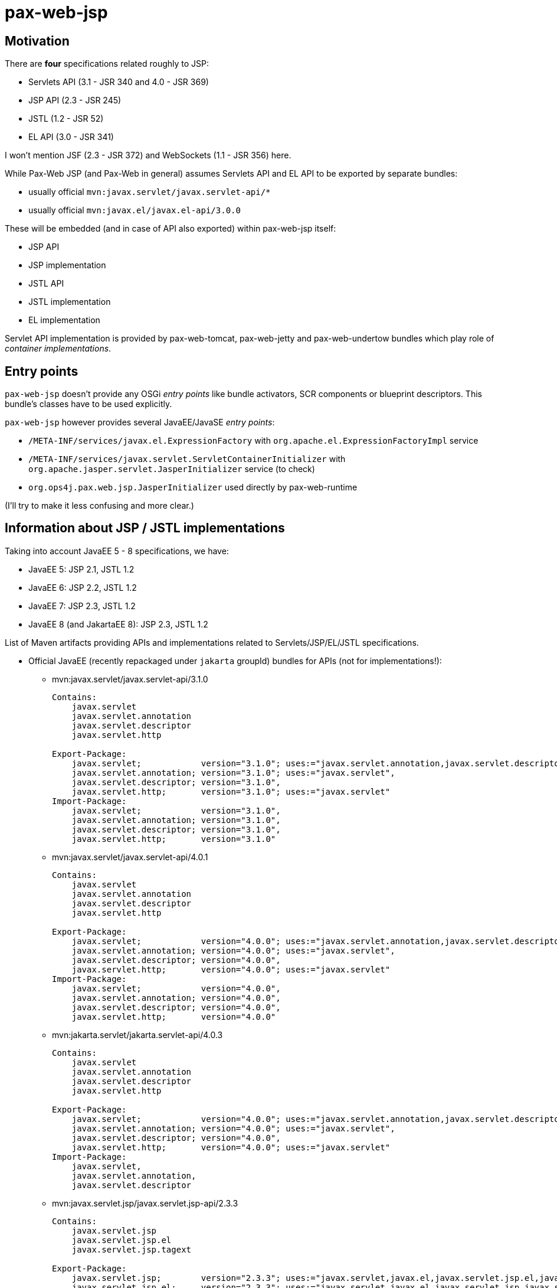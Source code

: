 = pax-web-jsp

== Motivation

There are *four* specifications related roughly to JSP:

* Servlets API (3.1 - JSR 340 and 4.0 - JSR 369)
* JSP API (2.3 - JSR 245)
* JSTL (1.2 - JSR 52)
* EL API (3.0 - JSR 341)

I won't mention JSF (2.3 - JSR 372) and WebSockets (1.1 - JSR 356) here.

While Pax-Web JSP (and Pax-Web in general) assumes Servlets API and EL API to be exported by separate bundles:

* usually official `mvn:javax.servlet/javax.servlet-api/*`
* usually official `mvn:javax.el/javax.el-api/3.0.0`

These will be embedded (and in case of API also exported) within pax-web-jsp itself:

* JSP API
* JSP implementation
* JSTL API
* JSTL implementation
* EL implementation

Servlet API implementation is provided by pax-web-tomcat, pax-web-jetty and pax-web-undertow bundles which play role of _container implementations_.

== Entry points

`pax-web-jsp` doesn't provide any OSGi _entry points_ like bundle activators, SCR components or blueprint descriptors. This bundle's classes have to be used explicitly.

`pax-web-jsp` however provides several JavaEE/JavaSE _entry points_:

* `/META-INF/services/javax.el.ExpressionFactory` with `org.apache.el.ExpressionFactoryImpl` service
* `/META-INF/services/javax.servlet.ServletContainerInitializer` with `org.apache.jasper.servlet.JasperInitializer` service (to check)
* `org.ops4j.pax.web.jsp.JasperInitializer` used directly by pax-web-runtime

(I'll try to make it less confusing and more clear.)

== Information about JSP / JSTL implementations

Taking into account JavaEE 5 - 8 specifications, we have:

* JavaEE 5: JSP 2.1, JSTL 1.2
* JavaEE 6: JSP 2.2, JSTL 1.2
* JavaEE 7: JSP 2.3, JSTL 1.2
* JavaEE 8 (and JakartaEE 8): JSP 2.3, JSTL 1.2

List of Maven artifacts providing APIs and implementations related to Servlets/JSP/EL/JSTL specifications.

* Official JavaEE (recently repackaged under `jakarta` groupId) bundles for APIs (not for implementations!):
** mvn:javax.servlet/javax.servlet-api/3.1.0
+
[options=nowrap]
----
Contains:
    javax.servlet
    javax.servlet.annotation
    javax.servlet.descriptor
    javax.servlet.http

Export-Package:
    javax.servlet;            version="3.1.0"; uses:="javax.servlet.annotation,javax.servlet.descriptor",
    javax.servlet.annotation; version="3.1.0"; uses:="javax.servlet",
    javax.servlet.descriptor; version="3.1.0",
    javax.servlet.http;       version="3.1.0"; uses:="javax.servlet"
Import-Package:
    javax.servlet;            version="3.1.0",
    javax.servlet.annotation; version="3.1.0",
    javax.servlet.descriptor; version="3.1.0",
    javax.servlet.http;       version="3.1.0"
----
** mvn:javax.servlet/javax.servlet-api/4.0.1
+
[options=nowrap]
----
Contains:
    javax.servlet
    javax.servlet.annotation
    javax.servlet.descriptor
    javax.servlet.http

Export-Package:
    javax.servlet;            version="4.0.0"; uses:="javax.servlet.annotation,javax.servlet.descriptor",
    javax.servlet.annotation; version="4.0.0"; uses:="javax.servlet",
    javax.servlet.descriptor; version="4.0.0",
    javax.servlet.http;       version="4.0.0"; uses:="javax.servlet"
Import-Package:
    javax.servlet;            version="4.0.0",
    javax.servlet.annotation; version="4.0.0",
    javax.servlet.descriptor; version="4.0.0",
    javax.servlet.http;       version="4.0.0"
----
** mvn:jakarta.servlet/jakarta.servlet-api/4.0.3
+
[options=nowrap]
----
Contains:
    javax.servlet
    javax.servlet.annotation
    javax.servlet.descriptor
    javax.servlet.http

Export-Package:
    javax.servlet;            version="4.0.0"; uses:="javax.servlet.annotation,javax.servlet.descriptor",
    javax.servlet.annotation; version="4.0.0"; uses:="javax.servlet",
    javax.servlet.descriptor; version="4.0.0",
    javax.servlet.http;       version="4.0.0"; uses:="javax.servlet"
Import-Package:
    javax.servlet,
    javax.servlet.annotation,
    javax.servlet.descriptor
----
** mvn:javax.servlet.jsp/javax.servlet.jsp-api/2.3.3
+
[options=nowrap]
----
Contains:
    javax.servlet.jsp
    javax.servlet.jsp.el
    javax.servlet.jsp.tagext

Export-Package:
    javax.servlet.jsp;        version="2.3.3"; uses:="javax.servlet,javax.el,javax.servlet.jsp.el,javax.servlet.jsp.tagext,javax.servlet.http"
    javax.servlet.jsp.el;     version="2.3.3"; uses:="javax.servlet,javax.el,javax.servlet.jsp,javax.servlet.http",
    javax.servlet.jsp.tagext; version="2.3.3"; uses:="javax.servlet.jsp",
Import-Package:
    javax.el,
    javax.servlet,
    javax.servlet.http,
    javax.servlet.jsp;        version="2.3.3",
    javax.servlet.jsp.el;     version="2.3.3",
    javax.servlet.jsp.tagext; version="2.3.3"
----
** mvn:jakarta.servlet.jsp/jakarta.servlet.jsp-api/2.3.6
+
[options=nowrap]
----
Contains:
    javax.servlet.jsp
    javax.servlet.jsp.el
    javax.servlet.jsp.tagext

Export-Package:
    javax.servlet.jsp;        version="2.3.6"; uses:="javax.servlet,javax.el,javax.servlet.jsp.el,javax.servlet.jsp.tagext,javax.servlet.http",
    javax.servlet.jsp.el;     version="2.3.6"; uses:="javax.servlet,javax.el,javax.servlet.jsp,javax.servlet.http",
    javax.servlet.jsp.tagext; version="2.3.6"; uses:="javax.servlet.jsp"
Import-Package:
    javax.el,
    javax.servlet,
    javax.servlet.http,
    javax.servlet.jsp;        version="2.3.6",
    javax.servlet.jsp.el;     version="2.3.6",
    javax.servlet.jsp.tagext; version="2.3.6"
----
** mvn:javax.servlet.jsp.jstl/javax.servlet.jsp.jstl-api/1.2.2
+
[options=nowrap]
----
Contains:
    javax.servlet.jsp.jstl.core
    javax.servlet.jsp.jstl.fmt
    javax.servlet.jsp.jstl.sql
    javax.servlet.jsp.jstl.tlv

Export-Package:
    javax.servlet.jsp.jstl.core; version="1.2.2"; uses:="javax.servlet,javax.el,javax.servlet.jsp.tagext,javax.servlet.jsp,javax.servlet.http",
    javax.servlet.jsp.jstl.fmt;  version="1.2.2"; uses:="javax.servlet,javax.servlet.jsp.jstl.core,javax.servlet.jsp,javax.servlet.http",
    javax.servlet.jsp.jstl.sql;  version="1.2.2",
    javax.servlet.jsp.jstl.tlv;  version="1.2.2"; uses:="javax.xml.parsers,javax.servlet.jsp.tagext,org.xml.sax.helpers,org.xml.sax"
Import-Package:
    javax.el,
    javax.servlet,
    javax.servlet.http,
    javax.servlet.jsp,
    javax.servlet.jsp.jstl.core; version="1.2.2",
    javax.servlet.jsp.jstl.fmt;  version="1.2.2",
    javax.servlet.jsp.jstl.sql;  version="1.2.2",
    javax.servlet.jsp.jstl.tlv;  version="1.2.2",
    javax.servlet.jsp.tagext,
    javax.xml.parsers,
    org.xml.sax,
    org.xml.sax.helpers
----
** mvn:jakarta.servlet.jsp.jstl/jakarta.servlet.jsp.jstl-api/1.2.7
+
[options=nowrap]
----
Contains:
    javax.servlet.jsp.jstl.core
    javax.servlet.jsp.jstl.fmt
    javax.servlet.jsp.jstl.sql
    javax.servlet.jsp.jstl.tlv

Export-Package:
    javax.servlet.jsp.jstl.core; version="1.2.7";uses:="javax.servlet,javax.servlet.http,javax.servlet.jsp.tagext,javax.el,javax.servlet.jsp",
    javax.servlet.jsp.jstl.fmt;  version="1.2.7";uses:="javax.servlet,javax.servlet.jsp.jstl.core,javax.servlet.http,javax.servlet.jsp",
    javax.servlet.jsp.jstl.sql;  version="1.2.7",
    javax.servlet.jsp.jstl.tlv;  version="1.2.7";uses:="org.xml.sax.helpers,org.xml.sax,javax.servlet.jsp.tagext,javax.xml.parsers"
Import-Package:
    javax.el;                    version="3.0",
    javax.servlet;               version="4.0",
    javax.servlet.http;          version="4.0",
    javax.servlet.jsp,
    javax.servlet.jsp.jstl.core; version="1.2.7",
    javax.servlet.jsp.jstl.fmt;  version="1.2.7",
    javax.servlet.jsp.jstl.sql;  version="1.2.7",
    javax.servlet.jsp.jstl.tlv;  version="1.2.7",
    javax.servlet.jsp.tagext,
    javax.xml.parsers,
    org.xml.sax,
    org.xml.sax.helpers
----
** mvn:javax.el/javax.el-api/3.0.0
+
[options=nowrap]
----
Contains:
    javax.el

Export-Package:
    javax.el; version="3.0.0"
----
** mvn:jakarta.el/jakarta.el-api/3.0.3
+
[options=nowrap]
----
Contains:
    javax.el

Export-Package:
    javax.el; version="3.0.3"
----

* Tomcat 8.5.x/9.0.x:
** mvn:org.apache.tomcat/tomcat-servlet-api - just Servlet API
+
----
javax.servlet
javax.servlet.annotation
javax.servlet.descriptor
javax.servlet.http
javax.servlet.resources
----
** mvn:org.apache.tomcat/tomcat-jsp-api - just JSP API
+
----
javax.servlet.jsp
javax.servlet.jsp.el
javax.servlet.jsp.resources
javax.servlet.jsp.tagext
----
** mvn:org.apache.tomcat/tomcat-el-api - just EL API
+
----
javax.el
----
** mvn:org.apache.tomcat/tomcat-jasper - JSP Impl
+
----
org.apache.jasper.*
----
** mvn:org.apache.tomcat/tomcat-jasper-el - EL Impl
+
----
org.apache.el.*
----
** mvn:org.apache.tomcat.embed/tomcat-embed-core (tomcat JARs + Servlet API)
** mvn:org.apache.tomcat.embed/tomcat-embed-jasper (tomcat-jasper, JSP Impl + JSP API)
** mvn:org.apache.tomcat.embed/tomcat-embed-el (tomcat-jasper-el, EL Impl + EL API)
** mvn:org.apache.taglibs/taglibs-standard-spec - just JSTL API
+
----
Contains:
    javax.servlet.jsp.jstl.core
    javax.servlet.jsp.jstl.fmt
    javax.servlet.jsp.jstl.sql
    javax.servlet.jsp.jstl.tlv

Export-Package:
    javax.servlet.jsp.jstl.core; version="1.2"; uses:="javax.servlet.jsp.tagext,javax.servlet.jsp,javax.servlet,javax.servlet.http,javax.el",
    javax.servlet.jsp.jstl.fmt;  version="1.2"; uses:="javax.servlet,javax.servlet.jsp.jstl.core,javax.servlet.jsp,javax.servlet.http",
    javax.servlet.jsp.jstl.sql;  version="1.2",
    javax.servlet.jsp.jstl.tlv;  version="1.2"; uses:="javax.xml.parsers,javax.servlet.jsp.tagext,org.xml.sax.helpers,org.xml.sax"
Import-Package:
    javax.el,
    javax.servlet,
    javax.servlet.http,
    javax.servlet.jsp,
    javax.servlet.jsp.jstl.core; version="1.2",
    javax.servlet.jsp.jstl.fmt;  version="1.2",
    javax.servlet.jsp.jstl.sql;  version="1.2",
    javax.servlet.jsp.jstl.tlv;  version="1.2",
    javax.servlet.jsp.tagext,
    javax.xml.parsers,
    org.xml.sax,
    org.xml.sax.helpers
----
** mvn:org.apache.taglibs/taglibs-standard-jstlel
+
----
org.apache.taglibs.standard.lang
org.apache.taglibs.standard.tag
org.apache.taglibs.standard.tlv
----
** mvn:org.apache.taglibs/taglibs-standard-compat
+
----
org.apache.taglibs.standard.tag
org.apache.taglibs.standard.tlv
----
** mvn:org.apache.taglibs/taglibs-standard-impl
+
----
org.apache.taglibs.standard.functions
org.apache.taglibs.standard.resources
org.apache.taglibs.standard.tag
org.apache.taglibs.standard.tei
org.apache.taglibs.standard.tlv
org.apache.taglibs.standard.util
----

* Jetty <9.2: Glassfish implementation
** mvn:javax.servlet.jsp/javax.servlet.jsp-api
** mvn:org.glassfish/javax.el
** mvn:org.glassfish.web/javax.servlet.jsp
** mvn:org.glassfish.web/javax.servlet.jsp.jstl

* Jetty >=9.2: Apache (Tomcat) implementation
** mvn:org.mortbay.jasper/apache-jsp - actually shaded mvn:org.apache.tomcat/tomcat-jasper

* Undertow 1.4.x (https://github.com/undertow-io/jastow) - a fork (with Tomcat deps removed) of tomcat-jasper

* Glassfish 5.1 (https://github.com/eclipse-ee4j/glassfish) - it uses many Jakarta-branded JavaEE APIs - mostly from
`org.glassfish.web` groupId
** Servlet API: mvn:javax.servlet/javax.servlet-api/4.0.1 → mvn:jakarta.servlet/jakarta.servlet-api/4.0.2
** JSP API: mvn:javax.servlet.jsp/javax.servlet.jsp-api/2.3.4-SNAPSHOT → mvn:jakarta.servlet.jsp/jakarta.servlet.jsp-api/2.3.4-SNAPSHOT
** JSP Impl: mvn:org.glassfish.web/javax.servlet.jsp/2.3.4 - based on org.apache.tomcat/tomcat-jasper
** JSTL API: mvn:javax.servlet.jsp.jstl/javax.servlet.jsp.jstl-api/1.2.2 → mvn:jakarta.servlet.jsp.jstl/jakarta.servlet.jsp.jstl-api/1.2.7
** JSTL Impl: mvn:org.glassfish.web/javax.servlet.jsp.jstl/1.2.6-SNAPSHOT → mvn:org.glassfish.web/jakarta.servlet.jsp.jstl/1.2.6 - based on org.apache.taglibs/taglibs-standard-impl
** EL API: mvn:javax.el/javax.el-api/3.0.0 → mvn:jakarta.el/jakarta.el-api/3.0.2
** EL Impl: mvn:org.glassfish/javax.el.impl/3.0.1-SNAPSHOT
** EL API + Impl: mvn:org.glassfish/javax.el/3.0.1-SNAPSHOT

About JSTL (https://tomcat.apache.org/taglibs.html):

* Using the -jstlel jar supports JSTL 1.0 EL expressions by using the EL implementation originally defined by JSTL itself.
* Using the -compat jar supports JSTL 1.0 EL expressions by using the container's implementation of EL to take advantage of newer functionality and potential performance improvements in more modern versions.
* -impl jar supports EL expressions as defined in JSP 2.1+ (separate specification - JSR 341)

There are three flavors of JSTL Impl from org.apache.taglibs (see: https://tomcat.apache.org/taglibs.html):

* taglibs-standard-impl
* taglibs-standard-compat (EL 1.0 from Tomcat impl)
* taglibs-standard-jstlel (EL 1.0 from JSTL spec)

taglibs-standard-impl provides different version of TLDs:

 * c.tld (http://java.sun.com/jsp/jstl/core, 1.2)
 * c-1_1.tld (http://java.sun.com/jsp/jstl/core_1_1, 1.1)
 * c-1_0_rt.tld (http://java.sun.com/jstl/core_rt, 1.0 - old, allowing RT expressions in tags, irrelevant now)
 * fmt.tld (http://java.sun.com/jsp/jstl/fmt, 1.1)
 * fmt-1_0_rt.tld (http://java.sun.com/jstl/fmt_rt, 1.0 - old, allowing RT expressions in tags, irrelevant now)
 * sql.tld (http://java.sun.com/jsp/jstl/sql, 1.1)
 * sql-1_0_rt.tld (http://java.sun.com/jstl/sql_rt, 1.0 - old, allowing RT expressions in tags, irrelevant now)
 * x.tld (http://java.sun.com/jsp/jstl/xml, 1.1)
 * x-1_0_rt.tld (http://java.sun.com/jstl/xml_rt, 1.0 - old, allowing RT expressions in tags, irrelevant now)

JSTL descriptors:

* taglibs-standard-compat: c-1_0.tld, fmt-1_0.tld, sql-1_0.tld, x-1_0.tld
* taglibs-standard-jstlel:  c-1_0.tld, fmt-1_0.tld, sql-1_0.tld, x-1_0.tld
* taglibs-standard-impl: c-1_0-rt.tld, c-1_1.tld, c.tld, fmt-1_0-rt.tld, fmt.tld, fn.tld, permittedTaglibs.tld, scriptfree.tld, sql-1_0-rt.tld, sql.tld, x-1_0-rt.tld, x.tld,

== Initialization

The goal of pax-web-jsp from Pax Web perspective is to add "JSP support" to all the "contexts" that need it.

By "JSP support" I don't mean actual Jasper Servlet (`org.apache.jasper.servlet.JspServlet`), but rather registration of `org.apache.jasper.servlet.JasperInitializer` in the context when pax-web-jsp is available.
Original `org.apache.jasper.servlet.JasperInitializer` creates and runs `org.apache.jasper.servlet.TldScanner` which detects `*.tld` files and possibly reads `<taglib>/<listener>/<listener-class>` elements which are then called. For example, one of such listeners is `org.apache.myfaces.webapp.StartupServletContextListener`.

Some well-known `javax.servlet.ServletContainerInitializer` services from `/META-INF/services/javax.servlet.ServletContainerInitializer`:

* `org.apache.jasper.servlet.JasperInitializer`
* `org.apache.tomcat.websocket.server.WsSci`
* `org.apache.myfaces.ee6.MyFacesContainerInitializer`
* `io.undertow.servlet.sse.ServerSentEventSCI`
* `org.springframework.web.SpringServletContainerInitializer` (bridge to `org.springframework.web.WebApplicationInitializer` SPI)
* `org.eclipse.jetty.websocket.server.NativeWebSocketServletContainerInitializer`
* `org.eclipse.jetty.websocket.javax.server.config.JavaxWebSocketServletContainerInitializer`
* `com.sun.jersey.server.impl.container.servlet.JerseyServletContainerInitializer`

What's most important for Jasper engine is that a JSP servlet requires one context attribute named `org.apache.tomcat.InstanceManager`. This implementation is used to create (and destroy) instances of classes - possibly with support for annotations like `@PostConstruct`. Such instance manager is set by `org.apache.jasper.servlet.JasperInitializer`. This initializer also sets `org.apache.jasper.compiler.TldCache` context attribute.

So, `JasperInitializer` (possibly Pax Web implementation of it) will be used always when JSP servlet is going to be registered inside the context. But such servlet won't be registered by default all the time. I'll be registered implicitly only for WAR/WAB extender when pax-web-jsp is available. In plain HttpService/Whiteboard scenario, such initializer will be initialized only if JSP servlet is added to the context - but it'll have to restart the context, so the lifecycle (like registration of listeners from TLDs) is properly handled.
